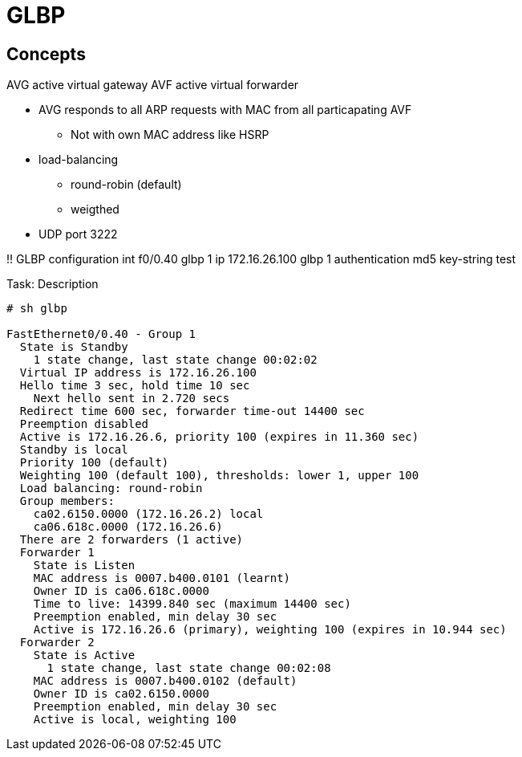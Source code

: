 = GLBP

== Concepts

AVG active virtual gateway
AVF active virtual forwarder


- AVG responds to all ARP requests with MAC from all particapating AVF
  * Not with own MAC address like HSRP
- load-balancing
  * round-robin (default)
  * weigthed  

- UDP port 3222



!! GLBP configuration
int f0/0.40
  glbp 1 ip 172.16.26.100
  glbp 1 authentication md5 key-string test


.Task: Description
----
# sh glbp

FastEthernet0/0.40 - Group 1
  State is Standby
    1 state change, last state change 00:02:02
  Virtual IP address is 172.16.26.100
  Hello time 3 sec, hold time 10 sec
    Next hello sent in 2.720 secs
  Redirect time 600 sec, forwarder time-out 14400 sec
  Preemption disabled
  Active is 172.16.26.6, priority 100 (expires in 11.360 sec)
  Standby is local
  Priority 100 (default)
  Weighting 100 (default 100), thresholds: lower 1, upper 100
  Load balancing: round-robin
  Group members:
    ca02.6150.0000 (172.16.26.2) local
    ca06.618c.0000 (172.16.26.6)
  There are 2 forwarders (1 active)
  Forwarder 1
    State is Listen
    MAC address is 0007.b400.0101 (learnt)
    Owner ID is ca06.618c.0000
    Time to live: 14399.840 sec (maximum 14400 sec)
    Preemption enabled, min delay 30 sec
    Active is 172.16.26.6 (primary), weighting 100 (expires in 10.944 sec)
  Forwarder 2
    State is Active
      1 state change, last state change 00:02:08
    MAC address is 0007.b400.0102 (default)
    Owner ID is ca02.6150.0000
    Preemption enabled, min delay 30 sec
    Active is local, weighting 100
----

